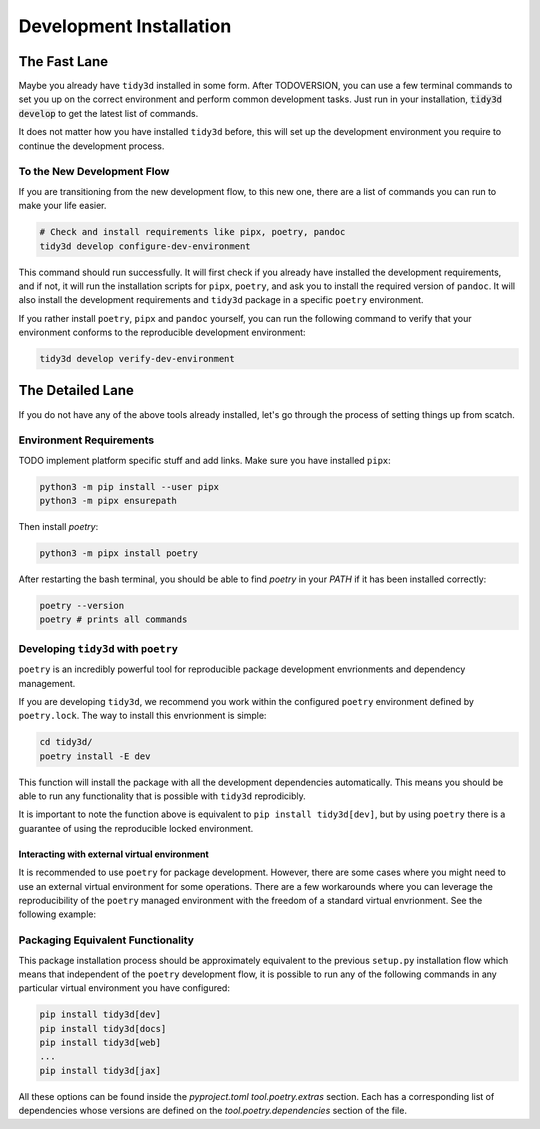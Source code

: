 Development Installation
=========================

The Fast Lane
--------------

Maybe you already have ``tidy3d`` installed in some form. After TODOVERSION, you can use a few terminal commands to set you up on the correct environment and perform common development tasks. Just run in your installation, :code:`tidy3d develop` to get the latest list of commands.

It does not matter how you have installed ``tidy3d`` before, this will set up the development environment you require to continue the development process.

To the New Development Flow
^^^^^^^^^^^^^^^^^^^^^^^^^^^^

If you are transitioning from the new development flow, to this new one, there are a list of commands you can run to make your life easier.

.. code::

    # Check and install requirements like pipx, poetry, pandoc
    tidy3d develop configure-dev-environment

This command should run successfully. It will first check if you already have installed the development requirements, and if not, it will run the installation scripts for ``pipx``, ``poetry``, and ask you to install the required version of ``pandoc``. It will also install the development requirements and ``tidy3d`` package in a specific ``poetry`` environment.

If you rather install ``poetry``, ``pipx`` and ``pandoc`` yourself, you can run the following command to verify that your environment conforms to the reproducible development environment:

.. code::

    tidy3d develop verify-dev-environment

The Detailed Lane
------------------

If you do not have any of the above tools already installed, let's go through the process of setting things up from scatch.


Environment Requirements
^^^^^^^^^^^^^^^^^^^^^^^^

TODO implement platform specific stuff and add links.
Make sure you have installed ``pipx``:

.. code::

    python3 -m pip install --user pipx
    python3 -m pipx ensurepath


Then install `poetry`:

.. code::

    python3 -m pipx install poetry

After restarting the bash terminal, you should be able to find `poetry` in your `PATH` if it has been installed correctly:

.. code::

    poetry --version
    poetry # prints all commands


Developing ``tidy3d`` with ``poetry``
^^^^^^^^^^^^^^^^^^^^^^^^^^^^^^^^^^^^^

``poetry`` is an incredibly powerful tool for reproducible package development envrionments and dependency management.

If you are developing ``tidy3d``, we recommend you work within the configured ``poetry`` environment defined by ``poetry.lock``. The way to install this envrionment is simple:

.. code::

    cd tidy3d/
    poetry install -E dev

This function will install the package with all the development dependencies automatically. This means you should be able to run any functionality that is possible with ``tidy3d`` reprodicibly.

It is important to note the function above is equivalent to ``pip install tidy3d[dev]``, but by using ``poetry`` there is a guarantee of using the reproducible locked environment.


Interacting with external virtual environment
"""""""""""""""""""""""""""""""""""""""""""""

It is recommended to use ``poetry`` for package development. However, there are some cases where you might need to use an external virtual environment for some operations. There are a few workarounds where you can leverage the reproducibility of the ``poetry`` managed environment with the freedom of a standard virtual envrionment. See the following example:



Packaging Equivalent Functionality
^^^^^^^^^^^^^^^^^^^^^^^^^^^^^^^^^^

This package installation process should be  approximately equivalent to the previous ``setup.py`` installation flow which means that independent of the ``poetry`` development flow, it is possible to run any of the following commands in any particular virtual environment you have configured:

.. code::

    pip install tidy3d[dev]
    pip install tidy3d[docs]
    pip install tidy3d[web]
    ...
    pip install tidy3d[jax]

All these options can be found inside the `pyproject.toml` `tool.poetry.extras` section. Each has a corresponding list of dependencies whose versions are defined on the `tool.poetry.dependencies` section of the file.